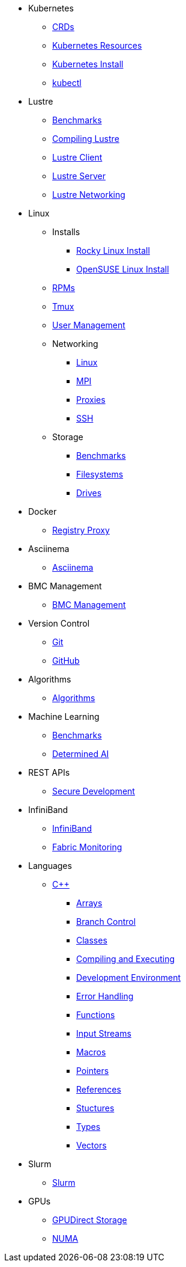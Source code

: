 
* Kubernetes
** xref:docs-site:learning:kubernetes/crds.adoc[CRDs]
** xref:docs-site:learning:kubernetes/k8s-api-resources.adoc[Kubernetes Resources]
** xref:docs-site:learning:kubernetes/k8s-install.adoc[Kubernetes Install]
** xref:docs-site:learning:kubernetes/kubectl.adoc[kubectl]

* Lustre
** xref:docs-site:learning:lustre/benchmarks.adoc[Benchmarks]
** xref:docs-site:learning:lustre/compiling-lustre.adoc[Compiling Lustre]
** xref:docs-site:learning:lustre/lustre-client.adoc[Lustre Client]
** xref:docs-site:learning:lustre/lustre-server.adoc[Lustre Server]
** xref:docs-site:learning:lustre/lustre-networking.adoc[Lustre Networking]

* Linux

** Installs
*** xref:docs-site:learning:linux/installs/rocky-install.adoc[Rocky Linux Install]
*** xref:docs-site:learning:linux/installs/opensuse-install.adoc[OpenSUSE Linux Install]
** xref:docs-site:learning:linux/rpms.adoc[RPMs]
** xref:docs-site:learning:linux/tmux.adoc[Tmux]
** xref:docs-site:learning:linux/user-management.adoc[User Management]
** Networking
*** xref:docs-site:learning:linux/networking/linux-networking.adoc[Linux]
*** xref:docs-site:learning:linux/networking/mpi.adoc[MPI]
*** xref:docs-site:learning:linux/networking/proxies.adoc[Proxies]
*** xref:docs-site:learning:linux/networking/ssh.adoc[SSH]
** Storage
*** xref:docs-site:learning:linux/storage/benchmarks.adoc[Benchmarks]
*** xref:docs-site:learning:linux/storage/filesystems.adoc[Filesystems]
*** xref:docs-site:learning:linux/storage/drives.adoc[Drives]

* Docker
** xref:docs-site:learning:docker/registry-proxy.adoc[Registry Proxy]

* Asciinema
** xref:docs-site:learning:asciinema/asciinema.adoc[Asciinema]

* BMC Management
** xref:docs-site:learning:bmc-management/bmc-management.adoc[BMC Management]

* Version Control
** xref:docs-site:learning:version-control/git/git.adoc[Git]
** xref:docs-site:learning:version-control/github/github.adoc[GitHub]

* Algorithms
** xref:docs-site:learning:algorithms/algorithms.adoc[Algorithms]

* Machine Learning
** xref:docs-site:learning:machine-learning/benchmarks.adoc[Benchmarks]
** xref:docs-site:learning:machine-learning/determinedai.adoc[Determined AI]

* REST APIs
** xref:docs-site:learning:rest-apis/api-security.adoc[Secure Development]

* InfiniBand
** xref:docs-site:learning:infiniband/infiniband.adoc[InfiniBand]
** xref:docs-site:learning:infiniband/monitoring.adoc[Fabric Monitoring]

* Languages
** xref:docs-site:learning:languages/cpp/cpp.adoc[C++]
*** xref:docs-site:learning:languages/cpp/arrays.adoc[Arrays]
*** xref:docs-site:learning:languages/cpp/branch_control.adoc[Branch Control]
*** xref:docs-site:learning:languages/cpp/classes.adoc[Classes]
*** xref:docs-site:learning:languages/cpp/compiling.adoc[Compiling and Executing]
*** xref:docs-site:learning:languages/cpp/development_environment.adoc[Development Environment]
*** xref:docs-site:learning:languages/cpp/error_handling.adoc[Error Handling]
*** xref:docs-site:learning:languages/cpp/functions.adoc[Functions]
*** xref:docs-site:learning:languages/cpp/input_streams.adoc[Input Streams]
*** xref:docs-site:learning:languages/cpp/macros.adoc[Macros]
*** xref:docs-site:learning:languages/cpp/pointers.adoc[Pointers]
*** xref:docs-site:learning:languages/cpp/references.adoc[References]
*** xref:docs-site:learning:languages/cpp/structures.adoc[Stuctures]
*** xref:docs-site:learning:languages/cpp/types.adoc[Types]
*** xref:docs-site:learning:languages/cpp/vectors.adoc[Vectors]

* Slurm
** xref:docs-site:learning:slurm/slurm.adoc[Slurm]

* GPUs
** xref:docs-site:learning:gpus/gds.adoc[GPUDirect Storage]
** xref:docs-site:learning:gpus/numa.adoc[NUMA]
